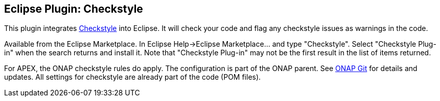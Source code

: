 //
// ============LICENSE_START=======================================================
//  Copyright (C) 2016-2018 Ericsson. All rights reserved.
// ================================================================================
// This file is licensed under the CREATIVE COMMONS ATTRIBUTION 4.0 INTERNATIONAL LICENSE
// Full license text at https://creativecommons.org/licenses/by/4.0/legalcode
// 
// SPDX-License-Identifier: CC-BY-4.0
// ============LICENSE_END=========================================================
//
// @author Sven van der Meer (sven.van.der.meer@ericsson.com)
//

== Eclipse Plugin: Checkstyle

This plugin integrates link:http://checkstyle.sourceforge.net/[Checkstyle] into Eclipse.
It will check your code and flag any checkstyle issues as warnings in the code.

Available from the Eclipse Marketplace.
In Eclipse Help->Eclipse Marketplace... and type "Checkstyle".
Select "Checkstyle Plug-in" when the search returns and install it.
Note that "Checkstyle Plug-in" may not be the first result in the list of items returned.

For APEX, the ONAP checkstyle rules do apply.
The configuration is part of the ONAP parent.
See link:https://git.onap.org/oparent/plain/checkstyle/src/main/resources/onap-checkstyle/[ONAP Git] for details and updates.
All settings for checkstyle are already part of the code (POM files).

